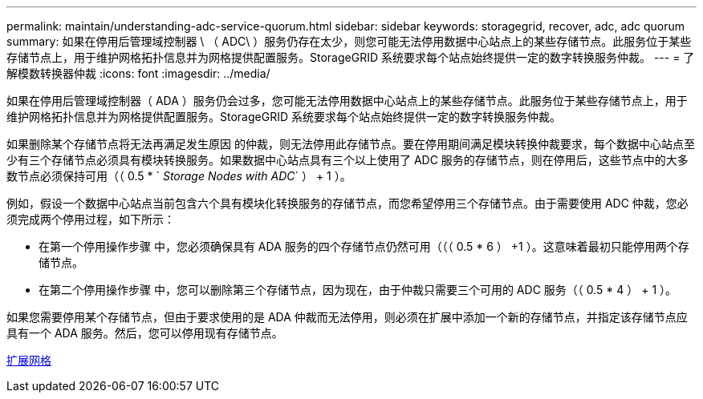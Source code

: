 ---
permalink: maintain/understanding-adc-service-quorum.html 
sidebar: sidebar 
keywords: storagegrid, recover, adc, adc quorum 
summary: 如果在停用后管理域控制器 \ （ ADC\ ）服务仍存在太少，则您可能无法停用数据中心站点上的某些存储节点。此服务位于某些存储节点上，用于维护网格拓扑信息并为网格提供配置服务。StorageGRID 系统要求每个站点始终提供一定的数字转换服务仲裁。 
---
= 了解模数转换器仲裁
:icons: font
:imagesdir: ../media/


[role="lead"]
如果在停用后管理域控制器（ ADA ）服务仍会过多，您可能无法停用数据中心站点上的某些存储节点。此服务位于某些存储节点上，用于维护网格拓扑信息并为网格提供配置服务。StorageGRID 系统要求每个站点始终提供一定的数字转换服务仲裁。

如果删除某个存储节点将无法再满足发生原因 的仲裁，则无法停用此存储节点。要在停用期间满足模块转换仲裁要求，每个数据中心站点至少有三个存储节点必须具有模块转换服务。如果数据中心站点具有三个以上使用了 ADC 服务的存储节点，则在停用后，这些节点中的大多数节点必须保持可用（（ 0.5 * ` _Storage Nodes with ADC_` ） + 1 ）。

例如，假设一个数据中心站点当前包含六个具有模块化转换服务的存储节点，而您希望停用三个存储节点。由于需要使用 ADC 仲裁，您必须完成两个停用过程，如下所示：

* 在第一个停用操作步骤 中，您必须确保具有 ADA 服务的四个存储节点仍然可用（（（ 0.5 * 6 ） +1 ）。这意味着最初只能停用两个存储节点。
* 在第二个停用操作步骤 中，您可以删除第三个存储节点，因为现在，由于仲裁只需要三个可用的 ADC 服务（（ 0.5 * 4 ） + 1 ）。


如果您需要停用某个存储节点，但由于要求使用的是 ADA 仲裁而无法停用，则必须在扩展中添加一个新的存储节点，并指定该存储节点应具有一个 ADA 服务。然后，您可以停用现有存储节点。

xref:../expand/index.adoc[扩展网格]
